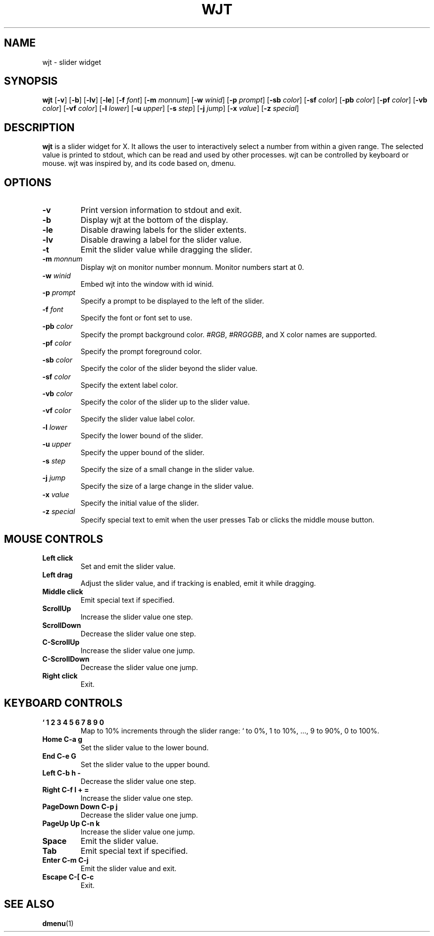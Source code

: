 .TH WJT 1 wjt\-VERSION
.SH NAME
wjt \- slider widget
.SH SYNOPSIS
.B wjt
.RB [ \-v ]
.RB [ \-b ]
.RB [ \-lv ]
.RB [ \-le ]
.RB [ \-f
.IR font ]
.RB [ \-m
.IR monnum ]
.RB [ \-w
.IR winid ]
.RB [ \-p
.IR prompt ]
.RB [ \-sb
.IR color ]
.RB [ \-sf
.IR color ]
.RB [ \-pb
.IR color ]
.RB [ \-pf
.IR color ]
.RB [ \-vb
.IR color ]
.RB [ \-vf
.IR color ]
.RB [ \-l
.IR lower ]
.RB [ \-u
.IR upper ]
.RB [ \-s
.IR step ]
.RB [ \-j
.IR jump ]
.RB [ \-x
.IR value ]
.RB [ \-z
.IR special ]
.P
.SH DESCRIPTION
.B wjt
is a slider widget for X. It allows the user to interactively select a number
from within a given range. The selected value is printed to stdout, which can be
read and used by other processes. wjt can be controlled by keyboard or mouse.
wjt was inspired by, and its code based on, dmenu.

.P
.SH OPTIONS
.TP
.B \-v
Print version information to stdout and exit.
.TP
.B \-b
Display wjt at the bottom of the display.
.TP
.B \-le
Disable drawing labels for the slider extents.
.TP
.B \-lv
Disable drawing a label for the slider value.
.TP
.B \-t
Emit the slider value while dragging the slider.
.TP
.BI \-m " monnum"
Display wjt on monitor number monnum. Monitor numbers start at 0.
.TP
.BI \-w " winid"
Embed wjt into the window with id winid.
.TP
.BI \-p " prompt"
Specify a prompt to be displayed to the left of the slider.
.TP
.BI \-f " font"
Specify the font or font set to use.
.TP
.BI \-pb " color"
Specify the prompt background color.
.IR #RGB ,
.IR #RRGGBB ,
and X color names are supported.
.TP
.BI \-pf " color"
Specify the prompt foreground color.
.TP
.BI \-sb " color"
Specify the color of the slider beyond the slider value.
.TP
.BI \-sf " color"
Specify the extent label color.
.TP
.BI \-vb " color"
Specify the color of the slider up to the slider value.
.TP
.BI \-vf " color"
Specify the slider value label color.
.TP
.BI \-l " lower"
Specify the lower bound of the slider.
.TP
.BI \-u " upper"
Specify the upper bound of the slider.
.TP
.BI \-s " step"
Specify the size of a small change in the slider value.
.TP
.BI \-j " jump"
Specify the size of a large change in the slider value.
.TP
.BI \-x " value"
Specify the initial value of the slider.
.TP
.BI \-z " special"
Specify special text to emit when the user presses Tab or clicks the middle
mouse button.
.SH MOUSE CONTROLS
.TP
.B Left click
Set and emit the slider value.
.TP
.B Left drag
Adjust the slider value, and if tracking is enabled, emit it while dragging.
.TP
.B Middle click
Emit special text if specified.
.TP
.B ScrollUp
Increase the slider value one step.
.TP
.B ScrollDown
Decrease the slider value one step.
.TP
.B C-ScrollUp
Increase the slider value one jump.
.TP
.B C-ScrollDown
Decrease the slider value one jump.
.TP
.B Right click
Exit.
.SH KEYBOARD CONTROLS
.TP
.B ` 1 2 3 4 5 6 7 8 9 0
Map to 10% increments through the slider range: ` to 0%, 1 to 10%, ..., 9 to 90%, 0 to 100%.
.TP
.B Home C\-a g
Set the slider value to the lower bound.
.TP
.B End C\-e G
Set the slider value to the upper bound.
.TP
.B Left C\-b h -
Decrease the slider value one step.
.TP
.B Right C\-f l + =
Increase the slider value one step.
.TP
.B PageDown Down C\-p j
Decrease the slider value one jump.
.TP
.B PageUp Up C\-n k
Increase the slider value one jump.
.TP
.B Space
Emit the slider value.
.TP
.B Tab
Emit special text if specified.
.TP
.B Enter C\-m C\-j
Emit the slider value and exit.
.TP
.B Escape C\-[ C\-c
Exit.
.SH SEE ALSO
.BR dmenu (1)
